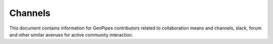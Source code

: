 .. _docs_channels:

Channels
=========


This document contains information for GenPipes contributors related to collaboration means and channels, slack, forum and other similar avenues for active community interaction.


